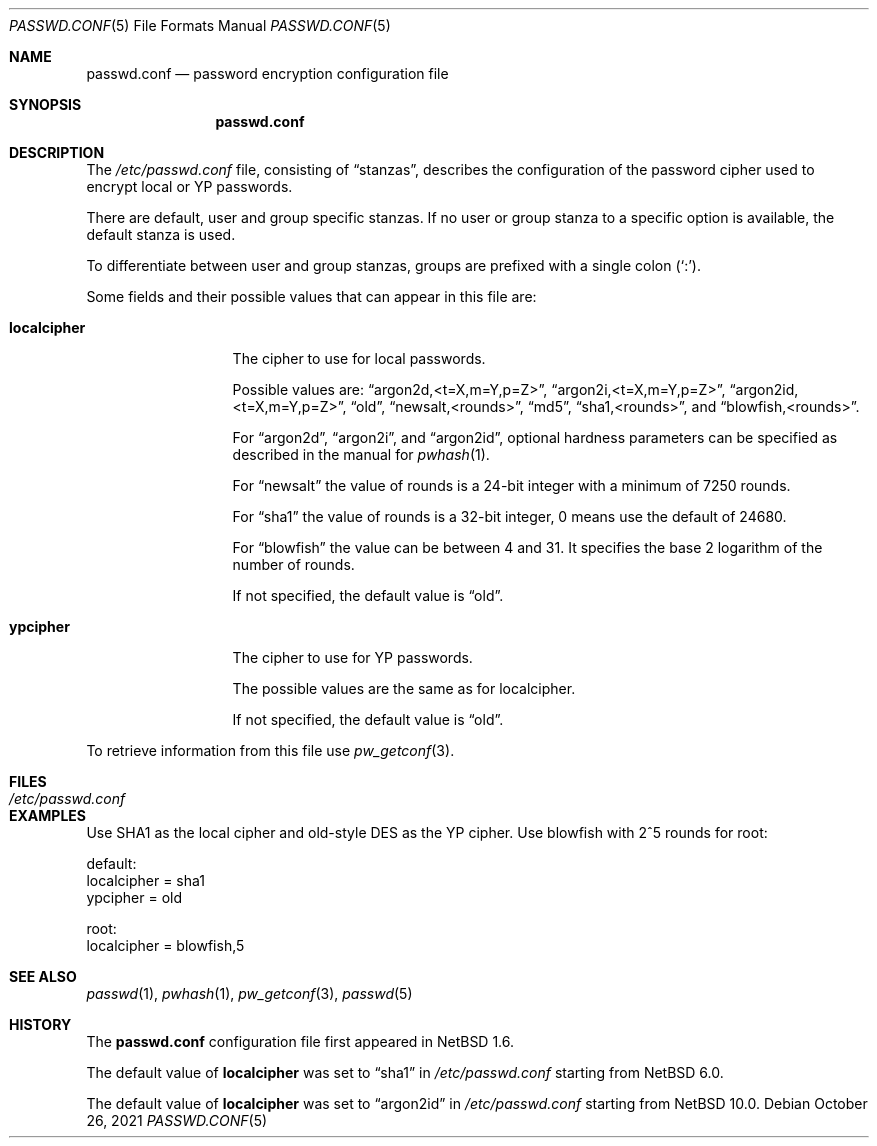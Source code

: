 .\"	$NetBSD: passwd.conf.5,v 1.13 2021/10/26 20:44:45 nia Exp $
.\"
.\" Copyright 1997 Niels Provos <provos@physnet.uni-hamburg.de>
.\" All rights reserved.
.\"
.\" Redistribution and use in source and binary forms, with or without
.\" modification, are permitted provided that the following conditions
.\" are met:
.\" 1. Redistributions of source code must retain the above copyright
.\"    notice, this list of conditions and the following disclaimer.
.\" 2. Redistributions in binary form must reproduce the above copyright
.\"    notice, this list of conditions and the following disclaimer in the
.\"    documentation and/or other materials provided with the distribution.
.\" 3. All advertising materials mentioning features or use of this software
.\"    must display the following acknowledgement:
.\"      This product includes software developed by Niels Provos.
.\" 4. The name of the author may not be used to endorse or promote products
.\"    derived from this software without specific prior written permission.
.\"
.\" THIS SOFTWARE IS PROVIDED BY THE AUTHOR ``AS IS'' AND ANY EXPRESS OR
.\" IMPLIED WARRANTIES, INCLUDING, BUT NOT LIMITED TO, THE IMPLIED WARRANTIES
.\" OF MERCHANTABILITY AND FITNESS FOR A PARTICULAR PURPOSE ARE DISCLAIMED.
.\" IN NO EVENT SHALL THE AUTHOR BE LIABLE FOR ANY DIRECT, INDIRECT,
.\" INCIDENTAL, SPECIAL, EXEMPLARY, OR CONSEQUENTIAL DAMAGES (INCLUDING, BUT
.\" NOT LIMITED TO, PROCUREMENT OF SUBSTITUTE GOODS OR SERVICES; LOSS OF USE,
.\" DATA, OR PROFITS; OR BUSINESS INTERRUPTION) HOWEVER CAUSED AND ON ANY
.\" THEORY OF LIABILITY, WHETHER IN CONTRACT, STRICT LIABILITY, OR TORT
.\" (INCLUDING NEGLIGENCE OR OTHERWISE) ARISING IN ANY WAY OUT OF THE USE OF
.\" THIS SOFTWARE, EVEN IF ADVISED OF THE POSSIBILITY OF SUCH DAMAGE.
.\"
.Dd October 26, 2021
.Dt PASSWD.CONF 5
.Os
.Sh NAME
.Nm passwd.conf
.Nd password encryption configuration file
.Sh SYNOPSIS
.Nm
.Sh DESCRIPTION
The
.Pa /etc/passwd.conf
file, consisting of
.Dq stanzas ,
describes the configuration of the password cipher used
to encrypt local or YP passwords.
.Pp
There are default, user and group specific stanzas.
If no user or group
stanza to a specific option is available, the default stanza
is used.
.Pp
To differentiate between user and group stanzas, groups are prefixed
with a single colon
.Pq Sq \&: .
.Pp
Some fields and their possible values that can appear in this file are:
.Bl -tag -width localcipher
.It Sy localcipher
The cipher to use for local passwords.
.Pp
Possible values are:
.Dq argon2d,<t=X,m=Y,p=Z> ,
.Dq argon2i,<t=X,m=Y,p=Z> ,
.Dq argon2id,<t=X,m=Y,p=Z> ,
.Dq old ,
.Dq newsalt,<rounds> ,
.Dq md5 ,
.Dq sha1,<rounds> ,
and
.Dq blowfish,<rounds> .
.Pp
For
.Dq argon2d ,
.Dq argon2i ,
and
.Dq argon2id ,
optional hardness parameters can be specified as described in the
manual for
.Xr pwhash 1 .
.Pp
For
.Dq newsalt
the value of rounds is a 24-bit integer with a minimum of 7250 rounds.
.Pp
For
.Dq sha1
the value of rounds is a 32-bit integer, 0 means use the default
of 24680.
.Pp
For
.Dq blowfish
the value can be between 4 and 31.
It specifies the base 2 logarithm of the number of rounds.
.Pp
If not specified, the default value is
.Dq old .
.It Sy ypcipher
The cipher to use for YP passwords.
.Pp
The possible values are the same as for localcipher.
.Pp
If not specified, the default value is
.Dq old .
.El
.Pp
To retrieve information from this file use
.Xr pw_getconf 3 .
.Sh FILES
.Bl -tag -width /etc/passwd.conf -compact
.It Pa /etc/passwd.conf
.El
.Sh EXAMPLES
Use SHA1 as the local cipher and old-style DES as the YP cipher.
Use blowfish with 2^5 rounds for root:
.Bd -literal
 default:
      localcipher = sha1
      ypcipher = old

 root:
      localcipher = blowfish,5
.Ed
.Sh SEE ALSO
.Xr passwd 1 ,
.Xr pwhash 1 ,
.Xr pw_getconf 3 ,
.Xr passwd 5
.Sh HISTORY
The
.Nm
configuration file first appeared in
.Nx 1.6 .
.Pp
The default value of
.Sy localcipher
was set to
.Dq sha1
in
.Pa /etc/passwd.conf
starting from
.Nx 6.0 .
.Pp
The default value of
.Sy localcipher
was set to
.Dq argon2id 
in
.Pa /etc/passwd.conf
starting from
.Nx 10.0 .
